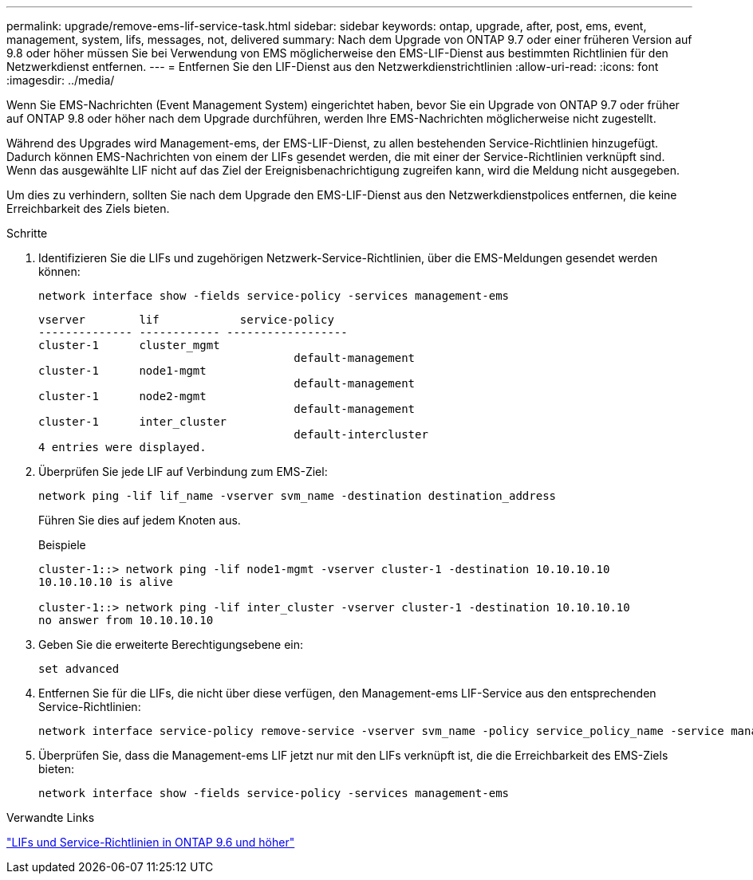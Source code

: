 ---
permalink: upgrade/remove-ems-lif-service-task.html 
sidebar: sidebar 
keywords: ontap, upgrade, after, post, ems, event, management, system, lifs, messages, not, delivered 
summary: Nach dem Upgrade von ONTAP 9.7 oder einer früheren Version auf 9.8 oder höher müssen Sie bei Verwendung von EMS möglicherweise den EMS-LIF-Dienst aus bestimmten Richtlinien für den Netzwerkdienst entfernen. 
---
= Entfernen Sie den LIF-Dienst aus den Netzwerkdienstrichtlinien
:allow-uri-read: 
:icons: font
:imagesdir: ../media/


[role="lead"]
Wenn Sie EMS-Nachrichten (Event Management System) eingerichtet haben, bevor Sie ein Upgrade von ONTAP 9.7 oder früher auf ONTAP 9.8 oder höher nach dem Upgrade durchführen, werden Ihre EMS-Nachrichten möglicherweise nicht zugestellt.

Während des Upgrades wird Management-ems, der EMS-LIF-Dienst, zu allen bestehenden Service-Richtlinien hinzugefügt.  Dadurch können EMS-Nachrichten von einem der LIFs gesendet werden, die mit einer der Service-Richtlinien verknüpft sind.  Wenn das ausgewählte LIF nicht auf das Ziel der Ereignisbenachrichtigung zugreifen kann, wird die Meldung nicht ausgegeben.

Um dies zu verhindern, sollten Sie nach dem Upgrade den EMS-LIF-Dienst aus den Netzwerkdienstpolices entfernen, die keine Erreichbarkeit des Ziels bieten.

.Schritte
. Identifizieren Sie die LIFs und zugehörigen Netzwerk-Service-Richtlinien, über die EMS-Meldungen gesendet werden können:
+
[source, cli]
----
network interface show -fields service-policy -services management-ems
----
+
[listing]
----
vserver        lif            service-policy
-------------- ------------ ------------------
cluster-1      cluster_mgmt
                                      default-management
cluster-1      node1-mgmt
                                      default-management
cluster-1      node2-mgmt
                                      default-management
cluster-1      inter_cluster
                                      default-intercluster
4 entries were displayed.
----
. Überprüfen Sie jede LIF auf Verbindung zum EMS-Ziel:
+
[source, cli]
----
network ping -lif lif_name -vserver svm_name -destination destination_address
----
+
Führen Sie dies auf jedem Knoten aus.

+
.Beispiele
[listing]
----
cluster-1::> network ping -lif node1-mgmt -vserver cluster-1 -destination 10.10.10.10
10.10.10.10 is alive

cluster-1::> network ping -lif inter_cluster -vserver cluster-1 -destination 10.10.10.10
no answer from 10.10.10.10
----
. Geben Sie die erweiterte Berechtigungsebene ein:
+
[source, cli]
----
set advanced
----
. Entfernen Sie für die LIFs, die nicht über diese verfügen, den Management-ems LIF-Service aus den entsprechenden Service-Richtlinien:
+
[source, cli]
----
network interface service-policy remove-service -vserver svm_name -policy service_policy_name -service management-ems
----
. Überprüfen Sie, dass die Management-ems LIF jetzt nur mit den LIFs verknüpft ist, die die Erreichbarkeit des EMS-Ziels bieten:
+
[source, cli]
----
network interface show -fields service-policy -services management-ems
----


.Verwandte Links
link:https://docs.netapp.com/us-en/ontap/networking/lifs_and_service_policies96.html#service-policies-for-system-svms.["LIFs und Service-Richtlinien in ONTAP 9.6 und höher"]
